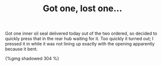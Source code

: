 #+layout: post
#+title: Got one, lost one…
#+tags: cobra donor-parts oops rear-suspension
#+status: publish
#+type: post
#+published: true

Got one inner oil seal delivered today out of the two ordered, so
decided to quickly press that in the rear hub waiting for it. Too
quickly it turned out; I pressed it in while it was not lining up
exactly with the opening apparently because it bent.

#+BEGIN_HTML
{%gmg shadowed 304 %}
#+END_HTML
